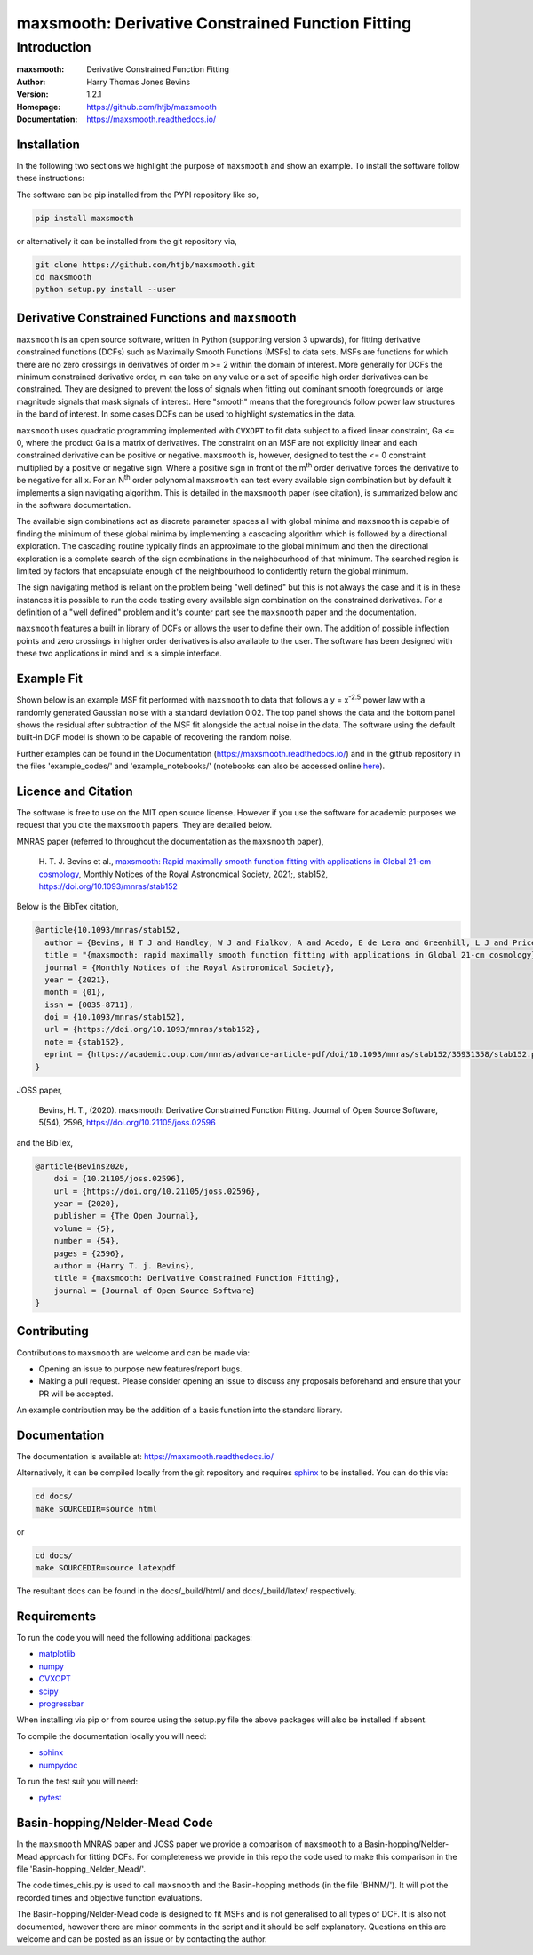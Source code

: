 ==================================================
maxsmooth: Derivative Constrained Function Fitting
==================================================

Introduction
------------

:maxsmooth: Derivative Constrained Function Fitting
:Author: Harry Thomas Jones Bevins
:Version: 1.2.1
:Homepage: https://github.com/htjb/maxsmooth
:Documentation: https://maxsmooth.readthedocs.io/

.. image:: https://github.com/htjb/maxsmooth/workflows/CI/badge.svg?event=push
   :target: https://github.com/htjb/maxsmooth/actions
   :alt: github CI
.. image:: https://codecov.io/gh/htjb/maxsmooth/branch/master/graph/badge.svg
   :target: https://codecov.io/gh/htjb/maxsmooth
   :alt: Test Coverage Status
.. image:: https://readthedocs.org/projects/maxsmooth/badge/?version=latest
   :target: https://maxsmooth.readthedocs.io/en/latest/?badge=latest
   :alt: Documentation Status
.. image:: https://img.shields.io/badge/license-MIT-blue.svg
   :target: https://github.com/htjb/maxsmooth/blob/master/LICENSE
   :alt: License information
.. image:: https://pypip.in/v/maxsmooth/badge.svg
   :target: https://pypi.org/project/maxsmooth/#description
   :alt: Latest PyPI version
.. image:: https://img.shields.io/badge/ascl-2008.018-blue.svg?colorB=262255
   :target: http://ascl.net/2008.018
   :alt: Astrophysics Source Code Library
.. image:: https://joss.theoj.org/papers/7f53a67e2a3e8f021d4324de96fb59c8/status.svg
   :target: https://joss.theoj.org/papers/7f53a67e2a3e8f021d4324de96fb59c8
   :alt: JOSS paper
.. image:: https://mybinder.org/badge_logo.svg
   :target: https://mybinder.org/v2/gh/htjb/maxsmooth/master?filepath=example_notebooks%2F
.. image:: https://zenodo.org/badge/DOI/10.5281/zenodo.4059339.svg
   :target: https://doi.org/10.5281/zenodo.4059339

Installation
~~~~~~~~~~~~
In the following two sections we highlight the purpose of ``maxsmooth`` and
show an example. To install the software follow these instructions:

The software can be pip installed from the PYPI repository like so,

.. code::

 pip install maxsmooth

or alternatively it can be installed from the git repository via,

.. code::

 git clone https://github.com/htjb/maxsmooth.git
 cd maxsmooth
 python setup.py install --user

Derivative Constrained Functions and ``maxsmooth``
~~~~~~~~~~~~~~~~~~~~~~~~~~~~~~~~~~~~~~~~~~~~~~~~~~

``maxsmooth`` is an open source software, written in Python (supporting version 3 upwards),
for fitting derivative constrained
functions (DCFs) such as Maximally Smooth Functions
(MSFs) to data sets. MSFs are functions for which there are no zero
crossings in derivatives of order m >= 2 within the domain of interest.
More generally for DCFs the minimum
constrained derivative order, m can take on any value or a set of
specific high order derivatives can be constrained.
They are designed to prevent the loss of
signals when fitting out dominant smooth foregrounds or large magnitude signals that
mask signals of interest. Here "smooth" means that the foregrounds follow power
law structures in the band of interest.
In some cases DCFs can be used to
highlight systematics in the data.

``maxsmooth`` uses quadratic programming implemented with ``CVXOPT`` to fit
data subject to a fixed linear constraint, Ga <= 0, where the product
Ga is a matrix of derivatives.
The constraint on an MSF are not explicitly
linear and each constrained derivative can be positive or negative.
``maxsmooth`` is, however, designed to test the <= 0 constraint multiplied
by a positive or negative sign. Where a positive sign in front of the m\ :sup:`th`
order derivative forces the derivative
to be negative for all x. For an N\ :sup:`th` order polynomial ``maxsmooth`` can test
every available sign combination but by default it implements a sign navigating algorithm.
This is detailed in the ``maxsmooth`` paper (see citation), is summarized
below and in the software documentation.

The available sign combinations act as discrete parameter spaces all with
global minima and ``maxsmooth`` is capable of finding the minimum of these global
minima by implementing a cascading algorithm which is followed by a directional
exploration. The cascading routine typically finds an approximate to the global
minimum and then the directional exploration is a complete search
of the sign combinations in the neighbourhood
of that minimum. The searched region is limited by factors
that encapsulate enough of the neighbourhood to confidently return the global minimum.

The sign navigating method is reliant on the problem being "well defined" but this
is not always the case and it is in these instances it is possible to run the code testing
every available sign combination on the constrained derivatives. For a definition of
a "well defined" problem and it's counter part see the ``maxsmooth`` paper and the
documentation.

``maxsmooth`` features a built in library of DCFs or
allows the user to define their own. The addition of possible inflection points
and zero crossings in higher order derivatives is also available to the user.
The software has been designed with these two
applications in mind and is a simple interface.

Example Fit
~~~~~~~~~~~

Shown below is an example MSF fit performed with ``maxsmooth`` to data that
follows a y = x\ :sup:`-2.5` power law with a randomly generated Gaussian
noise with a standard deviation 0.02. The top panel shows the data and the
bottom panel shows the residual
after subtraction of the MSF fit alongside the actual noise in the data.
The software using the default built-in DCF model is shown to be
capable of recovering the random noise.

.. image:: https://github.com/htjb/maxsmooth/raw/master/docs/images/README.png
  :width: 400
  :align: center

Further examples can be found in the Documentation (https://maxsmooth.readthedocs.io/)
and in the github repository in the files 'example_codes/' and
'example_notebooks/' (notebooks can also be accessed online
`here <https://mybinder.org/v2/gh/htjb/maxsmooth/master?filepath=example_notebooks%2F>`__).

Licence and Citation
~~~~~~~~~~~~~~~~~~~~

The software is free to use on the MIT open source license. However if you use
the software for academic purposes we request that you cite the ``maxsmooth``
papers. They are detailed below.

MNRAS paper (referred to throughout the documentation as the ``maxsmooth``
paper),

  H. T. J. Bevins et al., `maxsmooth: Rapid maximally smooth function fitting with
  applications in Global 21-cm cosmology <https://academic.oup.com/mnras/advance-article/doi/10.1093/mnras/stab152/6105349>`__,
  Monthly Notices of the Royal Astronomical Society, 2021;, stab152, https://doi.org/10.1093/mnras/stab152

Below is the BibTex citation,

.. code:: bibtex

  @article{10.1093/mnras/stab152,
    author = {Bevins, H T J and Handley, W J and Fialkov, A and Acedo, E de Lera and Greenhill, L J and Price, D C},
    title = "{maxsmooth: rapid maximally smooth function fitting with applications in Global 21-cm cosmology}",
    journal = {Monthly Notices of the Royal Astronomical Society},
    year = {2021},
    month = {01},
    issn = {0035-8711},
    doi = {10.1093/mnras/stab152},
    url = {https://doi.org/10.1093/mnras/stab152},
    note = {stab152},
    eprint = {https://academic.oup.com/mnras/advance-article-pdf/doi/10.1093/mnras/stab152/35931358/stab152.pdf},
  }

JOSS paper,

  Bevins, H. T., (2020). maxsmooth: Derivative Constrained Function Fitting. Journal of Open Source Software, 5(54), 2596, https://doi.org/10.21105/joss.02596

and the BibTex,

.. code:: bibtex

  @article{Bevins2020,
      doi = {10.21105/joss.02596},
      url = {https://doi.org/10.21105/joss.02596},
      year = {2020},
      publisher = {The Open Journal},
      volume = {5},
      number = {54},
      pages = {2596},
      author = {Harry T. j. Bevins},
      title = {maxsmooth: Derivative Constrained Function Fitting},
      journal = {Journal of Open Source Software}
  }


Contributing
~~~~~~~~~~~~

Contributions to ``maxsmooth`` are welcome and can be made via:

- Opening an issue to purpose new features/report bugs.
- Making a pull request. Please consider opening an issue to discuss
  any proposals beforehand and ensure that your PR will be accepted.

An example contribution may be the addition of a basis function into the
standard library.

Documentation
~~~~~~~~~~~~~
The documentation is available at: https://maxsmooth.readthedocs.io/

Alternatively, it can be compiled locally from the git repository and requires
`sphinx <https://pypi.org/project/Sphinx/>`__ to be installed.
You can do this via:

.. code::

  cd docs/
  make SOURCEDIR=source html

or

.. code::

  cd docs/
  make SOURCEDIR=source latexpdf

The resultant docs can be found in the docs/_build/html/ and docs/_build/latex/
respectively.

Requirements
~~~~~~~~~~~~

To run the code you will need the following additional packages:

- `matplotlib <https://pypi.org/project/matplotlib/>`__
- `numpy <https://pypi.org/project/numpy/>`__
- `CVXOPT <https://pypi.org/project/cvxopt/>`__
- `scipy <https://pypi.org/project/scipy/>`__
- `progressbar <https://pypi.org/project/progressbar/>`__

When installing via pip or from source using the setup.py file
the above packages will also be installed if absent.

To compile the documentation locally you will need:

- `sphinx <https://pypi.org/project/Sphinx/>`__
- `numpydoc <https://pypi.org/project/numpydoc/>`__

To run the test suit you will need:

- `pytest <https://pypi.org/project/pytest/>`__

Basin-hopping/Nelder-Mead Code
~~~~~~~~~~~~~~~~~~~~~~~~~~~~~~

In the ``maxsmooth`` MNRAS paper and JOSS paper we provide a comparison of
``maxsmooth`` to a Basin-hopping/Nelder-Mead approach for fitting DCFs. For
completeness we provide in this repo the code used to make this comparison
in the file 'Basin-hopping_Nelder_Mead/'.

The code times_chis.py is used to call ``maxsmooth`` and the Basin-hopping
methods (in the file 'BHNM/'). It will plot the recorded times and objective
function evaluations.

The Basin-hopping/Nelder-Mead code is designed to fit MSFs and is not
generalised to all types of DCF. It is also not documented, however there are
minor comments in the script and it should be self explanatory. Questions
on this are welcome and can be posted as an issue or by contacting the author.
